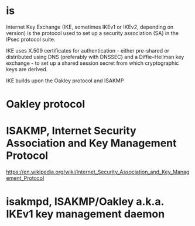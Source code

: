 * is

Internet Key Exchange (IKE, sometimes IKEv1 or IKEv2, depending on version) is the protocol 
used to set up a security association (SA) in the IPsec protocol suite.

IKE uses X.509 certificates for authentication - 
either pre-shared or distributed using DNS (preferably with DNSSEC) and a Diffie–Hellman key exchange - 
to set up a shared session secret from which cryptographic keys are derived.

IKE builds upon the Oakley protocol and ISAKMP

* Oakley protocol

* ISAKMP, Internet Security Association and Key Management Protocol

https://en.wikipedia.org/wiki/Internet_Security_Association_and_Key_Management_Protocol

* isakmpd, ISAKMP/Oakley a.k.a. IKEv1 key management daemon
